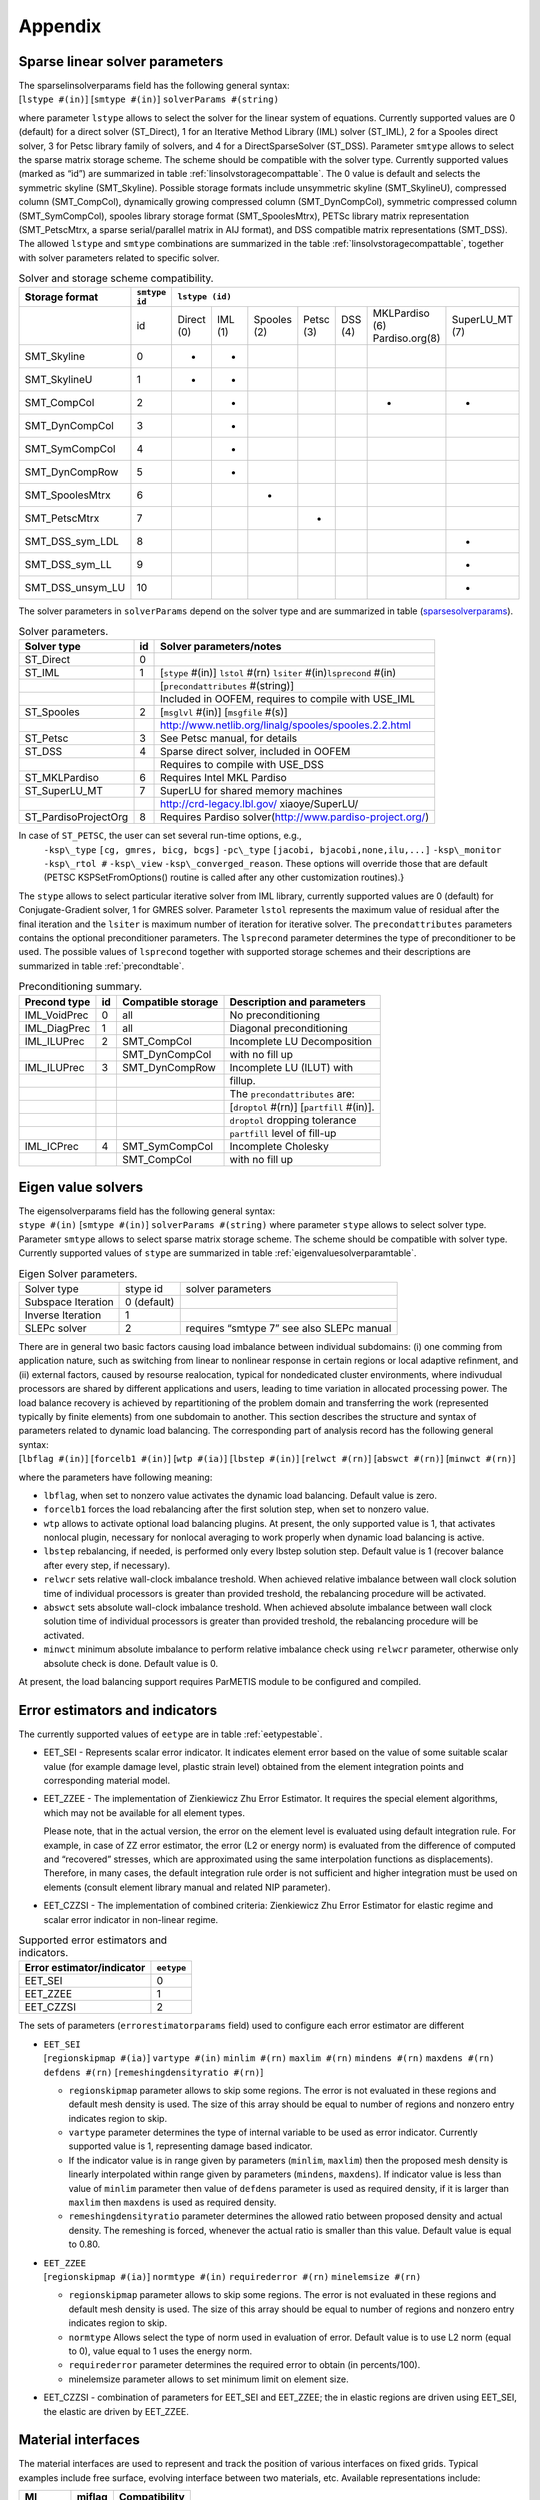 

Appendix
========

.. _sparselinsolver:

Sparse linear solver parameters
-------------------------------

| The sparselinsolverparams field has the following general syntax:
| [``lstype #(in)``] [``smtype #(in)``] ``solverParams #(string)``
  
where parameter ``lstype`` allows to select the solver for the linear system of equations. Currently
supported values are 0 (default) for a direct solver (ST_Direct), 1
for an Iterative Method Library (IML) solver (ST_IML), 2 for a Spooles
direct solver, 3 for Petsc library family of solvers, and 4 for a
DirectSparseSolver (ST_DSS). Parameter ``smtype`` allows to select the
sparse matrix storage scheme. The scheme should be compatible with the
solver type. Currently supported values (marked as “id”) are
summarized in table :ref:`linsolvstoragecompattable`. The 0
value is default and selects the symmetric skyline (SMT_Skyline).
Possible storage formats include unsymmetric skyline (SMT_SkylineU),
compressed column (SMT_CompCol), dynamically growing compressed column
(SMT_DynCompCol), symmetric compressed column (SMT_SymCompCol),
spooles library storage format (SMT_SpoolesMtrx), PETSc library matrix
representation (SMT_PetscMtrx, a sparse serial/parallel matrix in AIJ
format), and DSS compatible matrix representations (SMT_DSS). The
allowed ``lstype`` and ``smtype`` combinations are summarized in the
table :ref:`linsolvstoragecompattable`,
together with solver parameters related to specific solver.



.. raw:: latex

   \begin{landscape}

.. _linsolvstoragecompattable:
.. table:: Solver and storage scheme compatibility.

   +----------------+-------------+----------+-------+-----------+---------+-------+--------------+--------------+
   |Storage format  |``smtype id``| ``lstype (id)``                                                              |
   +================+=============+==========+=======+===========+=========+=======+==============+==============+
   |                | id          |Direct (0)|IML (1)|Spooles (2)|Petsc (3)|DSS (4)|MKLPardiso (6)|SuperLU_MT (7)|
   |                |             |          |       |           |         |       |Pardiso.org(8)|              |
   +----------------+-------------+----------+-------+-----------+---------+-------+--------------+--------------+
   |SMT_Skyline     | 0           | +        |  +    |           |         |       |              |              |
   +----------------+-------------+----------+-------+-----------+---------+-------+--------------+--------------+
   |SMT_SkylineU    | 1           | +        |  +    |           |         |       |              |              |
   +----------------+-------------+----------+-------+-----------+---------+-------+--------------+--------------+  
   |SMT_CompCol     | 2           |          |  +    |           |         |       |  +           |   +          |
   +----------------+-------------+----------+-------+-----------+---------+-------+--------------+--------------+
   |SMT_DynCompCol  | 3           |          |  +    |           |         |       |              |              |
   +----------------+-------------+----------+-------+-----------+---------+-------+--------------+--------------+
   |SMT_SymCompCol  | 4           |          |  +    |           |         |       |              |              |
   +----------------+-------------+----------+-------+-----------+---------+-------+--------------+--------------+
   |SMT_DynCompRow  | 5           |          |  +    |           |         |       |              |              |
   +----------------+-------------+----------+-------+-----------+---------+-------+--------------+--------------+
   |SMT_SpoolesMtrx | 6           |          |       |   +       |         |       |              |              |
   +----------------+-------------+----------+-------+-----------+---------+-------+--------------+--------------+
   |SMT_PetscMtrx   | 7           |          |       |           |  +      |       |              |              |
   +----------------+-------------+----------+-------+-----------+---------+-------+--------------+--------------+
   |SMT_DSS_sym_LDL | 8           |          |       |           |         |       |              |   +          |
   +----------------+-------------+----------+-------+-----------+---------+-------+--------------+--------------+
   |SMT_DSS_sym_LL  | 9           |          |       |           |         |       |              |   +          |
   +----------------+-------------+----------+-------+-----------+---------+-------+--------------+--------------+
   |SMT_DSS_unsym_LU| 10          |          |       |           |         |       |              |   +          |
   +----------------+-------------+----------+-------+-----------+---------+-------+--------------+--------------+

.. raw:: latex

   \end{landscape}
   
The solver parameters in ``solverParams`` depend on the solver type and
are summarized in table
(sparsesolverparams_).

.. _sparsesolverparams:

.. table:: Solver parameters.

   ==================== == =======================================================================
   Solver type          id Solver parameters/notes
   ==================== == =======================================================================
   ST_Direct            0
   ST_IML               1  [``stype`` #(in)] ``lstol`` #(rn) ``lsiter`` #(in)\ ``lsprecond`` #(in)
   \                       [``precondattributes`` #(string)]
   \                       Included in OOFEM, requires to compile with USE_IML
   ST_Spooles           2  [``msglvl`` #(in)] [``msgfile`` #(s)]
   \                       http://www.netlib.org/linalg/spooles/spooles.2.2.html
   ST_Petsc             3  See Petsc manual, for details
   ST_DSS               4  Sparse direct solver, included in OOFEM
   \                       Requires to compile with USE_DSS
   ST_MKLPardiso        6  Requires Intel MKL Pardiso
   ST_SuperLU_MT        7  SuperLU for shared memory machines
   \                       http://crd-legacy.lbl.gov/ xiaoye/SuperLU/
   ST_PardisoProjectOrg 8  Requires Pardiso solver(http://www.pardiso-project.org/)
   ==================== == =======================================================================

In case of ``ST_PETSC``, the user can set several run-time options, e.g.,
   ``-ksp\_type`` ``[cg, gmres, bicg, bcgs]``
   ``-pc\_type`` ``[jacobi, bjacobi,none,ilu,...]``
   ``-ksp\_monitor`` ``-ksp\_rtol #`` ``-ksp\_view`` ``-ksp\_converged_reason``.
   These options will override those that are default (PETSC KSPSetFromOptions() routine is called after any other customization
   routines).}

The ``stype`` allows to select particular iterative solver from IML
library, currently supported values are 0 (default) for
Conjugate-Gradient solver, 1 for GMRES solver. Parameter ``lstol``
represents the maximum value of residual after the final iteration and
the ``lsiter`` is maximum number of iteration for iterative solver. The
``precondattributes`` parameters contains the optional preconditioner
parameters. The ``lsprecond`` parameter determines the type of
preconditioner to be used. The possible values of ``lsprecond`` together
with supported storage schemes and their descriptions are summarized in
table :ref:`precondtable`.

.. _precondtable:

.. table:: Preconditioning summary.

   ============ == ================== =========================================
   Precond type id Compatible storage Description and parameters
   ============ == ================== =========================================
   IML_VoidPrec 0  all                No preconditioning
   IML_DiagPrec 1  all                Diagonal preconditioning
   IML_ILUPrec  2  SMT_CompCol        Incomplete LU Decomposition
   \               SMT_DynCompCol     with no fill up
   IML_ILUPrec  3  SMT_DynCompRow     Incomplete LU (ILUT) with
   \                                  fillup.
   \                                  The ``precondattributes`` are:
   \                                  [``droptol`` #(rn)] [``partfill`` #(in)].
   \                                  ``droptol`` dropping tolerance
   \                                  ``partfill`` level of fill-up
   IML_ICPrec   4  SMT_SymCompCol     Incomplete Cholesky
   \               SMT_CompCol        with no fill up
   ============ == ================== =========================================

.. _eigensolverssection:

Eigen value solvers
-------------------

| The eigensolverparams field has the following general syntax:
| ``stype #(in)`` [``smtype #(in)``] ``solverParams #(string)``
  where parameter ``stype`` allows to
  select solver type. Parameter ``smtype`` allows to select sparse
  matrix storage scheme. The scheme should be compatible with solver
  type. Currently supported values of ``stype`` are summarized in
  table :ref:`eigenvaluesolverparamtable`.

.. _eigenvaluesolverparamtable:

.. table:: Eigen Solver parameters.

   ================== =========== =====================
   Solver type        stype id    solver parameters
   Subspace Iteration 0 (default)
   Inverse Iteration  1
   SLEPc solver       2           requires “smtype 7”
                                  see also SLEPc manual
   ================== =========== =====================

.. _dynamicloadbalancing:

| There are in general two basic factors causing load imbalance between
  individual subdomains: (i) one comming from application nature, such
  as switching from linear to nonlinear response in certain regions or
  local adaptive refinment, and (ii) external factors, caused by
  resourse realocation, typical for nondedicated cluster environments,
  where indivudual processors are shared by different applications and
  users, leading to time variation in allocated processing power. The
  load balance recovery is achieved by repartitioning of the problem
  domain and transferring the work (represented typically by finite
  elements) from one subdomain to another. This section describes the
  structure and syntax of parameters related to dynamic load balancing.
  The corresponding part of analysis record has the following general
  syntax:
| [``lbflag #(in)``] [``forcelb1 #(in)``] [``wtp #(ia)``]
  [``lbstep #(in)``] [``relwct #(rn)``] [``abswct #(rn)``]
  [``minwct #(rn)``]
  
where the parameters have following meaning:

-  ``lbflag``, when set to nonzero value activates the dynamic load
   balancing. Default value is zero.

-  ``forcelb1`` forces the load rebalancing after the first solution
   step, when set to nonzero value.

-  ``wtp`` allows to activate optional load balancing plugins. At
   present, the only supported value is 1, that activates nonlocal
   plugin, necessary for nonlocal averaging to work properly when
   dynamic load balancing is active.

-  ``lbstep`` rebalancing, if needed, is performed only every lbstep
   solution step. Default value is 1 (recover balance after every step,
   if necessary).

-  ``relwcr`` sets relative wall-clock imbalance treshold. When achieved
   relative imbalance between wall clock solution time of individual
   processors is greater than provided treshold, the rebalancing
   procedure will be activated.

-  ``abswct`` sets absolute wall-clock imbalance treshold. When achieved
   absolute imbalance between wall clock solution time of individual
   processors is greater than provided treshold, the rebalancing
   procedure will be activated.

-  ``minwct`` minimum absolute imbalance to perform relative imbalance
   check using ``relwcr`` parameter, otherwise only absolute check is
   done. Default value is 0.

At present, the load balancing support requires ParMETIS module to be
configured and compiled.

.. _errorestimators:

Error estimators and indicators
-------------------------------

The currently supported values of ``eetype`` are in table
:ref:`eetypestable`.

-  EET_SEI - Represents scalar error indicator. It indicates element
   error based on the value of some suitable scalar value (for example
   damage level, plastic strain level) obtained from the element
   integration points and corresponding material model.

-  EET_ZZEE - The implementation of Zienkiewicz Zhu Error Estimator. It
   requires the special element algorithms, which may not be available
   for all element types.

   Please note, that in the actual version, the error on the element
   level is evaluated using default integration rule. For example, in
   case of ZZ error estimator, the error (L2 or energy norm) is
   evaluated from the difference of computed and “recovered” stresses,
   which are approximated using the same interpolation functions as
   displacements). Therefore, in many cases, the default integration
   rule order is not sufficient and higher integration must be used on
   elements (consult element library manual and related NIP parameter).

-  EET_CZZSI - The implementation of combined criteria: Zienkiewicz Zhu
   Error Estimator for elastic regime and scalar error indicator in
   non-linear regime.

.. _eetypestable:

.. table:: Supported error estimators and indicators.

   ========================= ==========
   Error estimator/indicator ``eetype``
   ========================= ==========
   EET_SEI                   0
   EET_ZZEE                  1
   EET_CZZSI                 2
   ========================= ==========

The sets of parameters (``errorestimatorparams`` field) used to
configure each error estimator are different

-  | ``EET_SEI``
   | [``regionskipmap #(ia)``]  ``vartype #(in)``
     ``minlim #(rn)`` ``maxlim #(rn)`` ``mindens #(rn)``
     ``maxdens #(rn)`` ``defdens #(rn)``
    [``remeshingdensityratio #(rn)``]

   -  ``regionskipmap`` parameter allows to skip some regions. The error
      is not evaluated in these regions and default mesh density is
      used. The size of this array should be equal to number of regions
      and nonzero entry indicates region to skip.

   -  ``vartype`` parameter determines the type of internal variable to
      be used as error indicator. Currently supported value is 1,
      representing damage based indicator.

   -  If the indicator value is in range given by parameters
      (``minlim``, ``maxlim``) then the proposed mesh density is
      linearly interpolated within range given by parameters
      (``mindens``, ``maxdens``). If indicator value is less than value
      of ``minlim`` parameter then value of ``defdens`` parameter is
      used as required density, if it is larger than ``maxlim`` then
      ``maxdens`` is used as required density.

   -  ``remeshingdensityratio`` parameter determines the allowed ratio
      between proposed density and actual density. The remeshing is
      forced, whenever the actual ratio is smaller than this value.
      Default value is equal to 0.80.

-  | ``EET_ZZEE``
   | [``regionskipmap #(ia)``]  ``normtype #(in)``
     ``requirederror #(rn)`` ``minelemsize #(rn)``

   -  ``regionskipmap`` parameter allows to skip some regions. The error
      is not evaluated in these regions and default mesh density is
      used. The size of this array should be equal to number of regions
      and nonzero entry indicates region to skip.

   -  ``normtype`` Allows select the type of norm used in evaluation of
      error. Default value is to use L2 norm (equal to 0), value equal
      to 1 uses the energy norm.

   -  ``requirederror`` parameter determines the required error to
      obtain (in percents/100).

   -  minelemsize parameter allows to set minimum limit on element size.

-  EET_CZZSI - combination of parameters for EET_SEI and EET_ZZEE; the
   in elastic regions are driven using EET_SEI, the elastic are driven
   by EET_ZZEE.

.. _materialinterfaces:

Material interfaces
-------------------

The material interfaces are used to represent and track the position of
various interfaces on fixed grids. Typical examples include free
surface, evolving interface between two materials, etc. Available
representations include:

======== ====== =============
MI       miflag Compatibility
======== ====== =============
LEPlic   0      2D triangular
LevelSet 1      2D triangular
======== ====== =============

-  | LEPlic- representation based on Volume-Of-Fluid approach; the
     initial distribution of VOF fractions should be specified for each
     element (see element manual)
   | [``refvol #(rn)``]

   -  parameter ``refvol`` allows to set initial volume of reference
      fluid, then the reference volume is computed in each step and
      printed, so the accuracy and mass conservation can be monitored.

-  | LevelSet- level set based representation
   | ``levelset #(ra)`` OR ``refmatpolyx #(ra)`` ``refmatpolyy #(ra)``
   | [``lsra #(in)``] [``rdt #(rn)``] [``rerr #(rn)``]

   -  ``levelset`` allows to specify the initial level set values for
      all nodes directly. The size should be equal to total number of
      nodes within the domain.

   -  Parameters ``refmatpolyx`` and ``refmatpolyy`` allow to initialize
      level set by specifying interface geometry as 2d polygon. Then
      polygon describes the initial zero level set, and level set values
      are then defined as signed distance from this polygon. Positive
      values are on the left side when walking along polygon. The
      parameter ``refmatpolyx`` specifies the x-coordinates of polygon
      vertices, parameter ``refmatpolyy`` y-corrdinates. Please note,
      that level set must be initialized, either using ``levelset``
      parameter or using ``refmatpolyx`` and ``refmatpolyy``.

   -  Parameter ``lsra`` allows to select level set reinitialization
      algorithm. Currently supported values are 0 (no
      re-initialization), 1 (re-initializes the level set representation
      by solving
      :math:`d_{\tau} = S(\phi)(1-\vert\boldsymbol{\nabla}d\vert)` to
      steady state, default), 2 (uses fast marching method to build
      signed distance level set representation).

   -  Parameters ``rdt`` ``rerr`` are used to control reinitialization
      algorithm for ``lsra`` = 0. ``rdt`` allows to change time step of
      integration algorithm and parameter ``rerr`` allows to change
      default error limit used to detect steady state.

.. _meshpackages:

Mesh generator interfaces
-------------------------

The mesh generator interface is responsible to provide a link to
specific mesh generator. The supported values of ``meshpackage``
parameter are

-  MPT_T3D: ``meshpackage`` = 0. T3d mesh interface. Default. Supports
   both 1d, 2d (triangles) and 3d (tetrahedras) meshes. Reliable.

-  MPT_TARGE2: ``meshpackage`` = 1. Interface to Targe2 2D mesh
   generator.

-  MPT_SUBDIVISION: ``meshpackage``\ =3. Built-in subdivision algorithm.
   Supports triangular 2D and tetrahedral 3D meshes. Can operate in
   parallel mode.

.. _InitModulesSec:

Initialization modules
----------------------

| Initialization modules allow to initialize the state variables using
  data previously computed by external software. The number of
  initialization module records is specified in analysis record using
  ``ninitmodules`` parameter (see the initial part of section
  :ref:`AnalysisRecord`. The general format is the following:

| ``EntType``   ``initfile #(string)``
  The file name following the keyword
  “initfile” specifies the path to the file that contains the
  initialization data and should be given without quotes.

Currently, the only supported initialization module is

-  Gauss point initialization module

   | ``GPInitModule`` ``initfile #(string)``
   |
   | -  Each Gauss point is represented by one line in the initialization file.
   | -  The Gauss points should be given in a specific order, based on the
        element number and the Gauss point number, in agreement with the
        mesh specified in later sections.

   | -  Each line referring to a Gauss point should contain the following data:
      |  ``elnum #(in)`` ``gpnum #(in)`` ``coords #(ra)``
      | ``ng #(in)`` ``var_1_id #(in)`` ``values_1 #(ra)`` ``...`` ``var_ng_id #(in)`` ``values_ng #(ra)``

       -  ``elnum`` is the element number

       -  ``gpnum`` is the Gauss point number

       -  ``coords`` are the coordinates of the Gauss point

       -  ``ng`` is the number of groups of variables that will follow

       -  ``var_1_id`` is the identification number of variable group number
           1 (according to the definitions in internalstatetype.h)

       -  ``values_1`` are the values of variables in group number 1

       -  ``var_ng_id`` is the identification number of variable group number ng

       -  ``values_ng``  are the values of variables in group number ng

   | -  Example:
      |   ``37 4 3 0.02 0.04 0.05 3 52 1 0.23 62 1 0.049 1 6 0 -2.08e+07 0 0 0 0``
          means that Gauss point number 4 of element number 37 has
         coordinates :math:`x=0.02`, :math:`y=0.04` and :math:`z=0.05`
         and the initial values are specified for 3 groups of variables;
         the first group (variable ID 52) is of type IST_DamageScalar
         (see internalstatetype.h) and contains 1 variable (since it is a
         scalar) with value 0.23;
         the second group (ID 62) is of type IST_CumPlasticStrain and
         contains 1 variable with value 0.049;
         the third group is of type IST_StressTensor and contains 6
         variables (stress components :math:`\sigma_x`, :math:`\sigma_y`,
         etc.) with values 0, -2.08e+07, 0, 0, 0, 0

.. _ExportModulesSec:

Export modules
--------------

| Export modules allow to export computed data into external software
  for post-processing. The number of export module records is specified
  in analysis record using ``nmodules`` parameter (see the initial part
  of section AnalysisRecord_. The general format is the
  following:
| ``EntType`` [``tstep_all``] [``tstep_step #(in)``] [``tsteps_out #(rl)``]
  [``subtsteps_out #(in)``] [``domain_all``]
  [``domain_mask #(in)``] [``regionsets #(ia)``]
  [``timeScale #(rn)``]

| To select all solution steps, in which output will be performed, use
   ``tstep_all``. To select each ``tstep_step``-nth step, use
   ``tstep_step`` parameter. In order to select only specific solution
   steps, the ``tsteps_out`` list can be specified, supplying solution step
   number list in which output will be done. To select output for all
   domain of the problem the ``domain_all`` keyword can be used. To select
   only specific domains, ``domain_mask`` array can be used, where the
   values of the array specify the domain numbers to be exported. If the
   parameter ``subtsteps_out`` = 1, it turns on the export of intermediate
   results, for example during the substepping or individual equilibrium
   iterations. This option requires support from the solver.

The export is done on region basis, on each region, the nodal
   recovery is performed independently and results are exported in a
   separate piece. This allows to take into account for
   discntinuities, or to export variables defined only by particular
   material model. The region volumes are defined using sets
   containing individual elements. By default the one region is
   created, containing all element in the problem domain. The
   optional parameter ``regionsets`` allows to use user-defined. The
   individual values refer to numbers (ids) of domain sets. Note,
   that regions are determined solely using elements.

   vtkxml tstep_all cellvars 1 46 vars 1 1 primvars 1 1 stype 2
   regionsets 2 1 2

Optional parameter ``timeScale`` scales time in output. In transport problem, basic
   units are seconds. Setting timeScale = 2.777777e-4 (=1/3600.)
   converts all time data in vtkXML from seconds to hours.


Currently, the supported export modules are following

-  VTK export, **DEPRECATED - Use VTKXML or vtkhdf5**

   ``vtk`` [``vars #(ia)``] [``primvars #(ia)``] [``cellvars #(ia)``]
   [``stype #(in)``] [``regionstoskip #(ia)``]

   ``vtkxml`` [``vars #(ia)``] [``primvars #(ia)``] [``cellvars #(ia)``]
   [``ipvars #(ia)``] [``stype #(in)``] [``setmembership``]

   | <``ver 1.6``> 
   | ``vtkhdf5`` [``vars #(ia)``] [``primvars #(ia)``] [``cellvars #(ia)``]
     [``ipvars #(ia)``] [``stype #(in)``] 

   -  The vtk module is obsolete, use vtkxml or vtkhdf5 instead. Vtkxml allows to
      export results recovered on region by region basis and has more
      features. The vtkxml export module exports result into vtu files, one file for each solution step (vtk ustructured grids).
      The vtkhdf5 export module exports results into vtk hdf5 file (single hdf file fro all time steps). 
      Both output formats can be visualized using Paraview.

      The vtkhdf5 export module requires HDF5 library and oofem has to be configured with USE_HDF5=ON. 
      The HDF5 library version 1.14 (or later) is recommended.


   -  The array ``vars`` contains identifiers for those internal
      variables which are to be exported. These variables will be
      smoothed and transfered to nodes. The id values are defined by
      InternalStateType enumeration, which is defined in include file
      “src/oofemlib/internalstatetype.h”.

   -  The array ``primvars`` contains identifiers of primary variables
      to be exported. The possible values correspond to the values of
      enumerated type UnknownType, which is again defined in
      “src/oofemlib/unknowntype.h”. Please note, that the values
      corresponding to enumerated type values start from zero, if not
      specified directly and that not all values are supported by
      particular material model or analysis type.

   -  The array ``cellvars`` contains identifiers of constant variables
      defined on an element (cell), e.g. a material number. Identifier
      numbers are specified in “src/oofemlib/internalstatetype.h”.

   -  The array ``ipvars`` contains identifiers for those internal
      variables which are to be exported. These variables will be
      directly exported (no smoothing) as point dataset, where each
      point corresponds to individual integration point. A separate vtu
      file for these raw, point data will be created. The id values are
      defined by InternalStateType enumeration, which is defined in
      include file “src/oofemlib/internalstatetype.h”.

   -  The parameter ``stype`` allows to select smoothing procedure for
      internal variables, which is used to compute nodal values from
      values in integration points. The supported values are :math:`0`
      for simple nodal averageing (generally supported only by
      triangular and tetrahedral elements), :math:`1` for Zienkiewicz
      Zhu recovery (default), and :math:`2` for Superconvergent Patch
      Recovery (SPR, based on least square fitting).
   -  The paramneter ``setmembership`` will trigger export of set
      membership information. The set membership information (at present for DofManagers and cells) is
      exported as a point/cell variable. As vtk format does not support sparse sets, 
      the set membership is encoded into datasets containing byte values (UINT8, named VertexSetMembership and CellSetMembership), 
      where i-th bit is set to 1 if the given component is member of set, zero otherwise. 

   
-  VTK pfem (particle FEM) export. Exports particle positions to vtk as a point dataset.

   ``vtkpfem`` [``vars #(ia)``] [``primvars #(ia)``] [``cellvars #(ia)``]
   [``ipvars #(ia)``] [``stype #(in)``] 

-  VTK memory export. This module is not producing any output, but prepares necessary data structures to suport vtk export or vtk visualization. It is used by Python interface to access vtk datasets.   
  
   ``vtkmemory`` [``vars #(ia)``] [``primvars #(ia)``] [``cellvars #(ia)``] [``ipvars #(ia)``] 

-  VTK xfem export module. Exports xfem related data. The data exported are determined
   by XfemManager vtkExportFields parameter (see ``exportfields`` keyword).

   ``vtkxmlxfem``   

-  Homogenization of IP quantities in the global coordinate system (such
   as stress, strain, damage, heat flow). Corresponding IP quantities
   are summed and averaged over the volume. It is possible to select
   region sets from which the averaging occurs. The averaging works for
   all domains with an extension to trusses. A truss is considered as a
   volume element with oriented stress and strain components along the
   truss axis. The transformation to global components occurs before
   averaging.

   ``hom`` ``ists #(ia)``   [``scale #(rn)``] [``regionSets #(ia)``]
   [``strain_energy``]

   -  An integer array ``ists`` specifies internal state types for
      export which are defined in internalstatetype.h file.

   -  The parameter ``scale`` multiplies all averaged IP quantities.
      ``scale``\ =1 by default.

   -  An integer array ``regionSets`` specifies region sets for
      averaging. All domain is averaged by default.

   -  ``strain_energy`` calculates strain energy over selected elements
      (defined by sets) by

      .. math:: W^*=\int_V \int \sigma \mathrm{d} (\varepsilon-\varepsilon_{eig}) \mathrm{d} V

      where :math:`\sigma` is the stress tensor, :math:`\varepsilon`
      stands for the strain tensor and :math:`\varepsilon_{eig}` is
      eigenstrain tensor (originates from temperature load or prescribed
      eigenstrain). Strain energy increment and total strain energy is
      reported in each step. The integration uses mid-point rule for
      stress and yields exact results for linear elastic materials.

-  Gauss point export is useful if one needs to plot a certain variable
   (such as damage) as a function of a spatial coordinate using tools
   like gnuplot. It generates files with data organized in columns, each
   row representing one Gauss point. In this way, one can plot e.g. the
   damage distribution along a one-dimensional bar.
   ``gpexportmodule`` [``vars #(ia)``] [``ncoords #(in)``]

   -  The array ``vars`` contains identifiers for those internal
      variables which are to be exported. The id values are defined by
      InternalStateType enumeration, which is defined in include file
      “src/oofemlib/internalstatetype.h”.

   -  Parameter ``ncoords`` specifies the number of spatial coordinates
      to be exported at each Gauss point. Depending on the spatial
      dimension of the domain, the points can have one, two or three
      coordinates. If ``ncoords`` is set to -1, only those coordinates
      that are actually used are exported. If ``ncoords`` is set to 0,
      no coordinates are exported. If ``ncoords`` is set to a positive
      integer, exactly ``ncoords`` coordinates are exported. If
      ``ncoords`` exceeds the actual number of coordinates, the actual
      coordinates are supplemented by zeros. For instance, if we deal
      with a 2D problem, the actual number of coordinates is 2. For
      ``ncoords``\ =3, the two actual coordinates followed by 0 will be
      exported. For ``ncoords``\ =1, only the first coordinate will be
      exported.

   The Gauss point export module creates a file with extension “gp”
   after each step for which the output is performed. This file contains
   a header with lines starting by the symbol #, followed by the actual
   data section. Each data line corresponds to one Gauss point and
   contains the following data:

   #. element number,

   #. material number,

   #. Gauss point number,

   #. contributing volume around Gauss point,

   #. Gauss point global coordinates (written as a real array of length
      ``ncoords``),

   #. internal variables according to the specification in ``vars``
      (each written as a real array of the corresponding length).

   | Example:
     ``GPExportModule 1 tstep_step 100 domain_all ncoords 2 vars 5 4 13 31 64 65``
      
     means that the \*.gp file will be written after each 100 steps and
     will contain for each of the Gauss points in the entire domain its
     2 coordinates and also internal variables of type 4, 13, 31, 64 and
     65, which are the strain tensor, damage tensor, maximum equivalent
     strain level, stress work density and dissipated work density. Of
     course, the material model must be able to deliver such variables.
     The size of the strain tensor depends on the spatial dimension, and
     the size of the damage tensor depends on the spatial dimension and
     type of model (e.g., for a simple isotropic damage model it will
     have just 1 component while for an anisotropic damage model it may
     have more). The other variables in this example are scalars, but
     they will be written as arrays of length 1, so the actual value
     will always be preceded by “1” as the length of the array. Since
     certain internal variables have the meaning of densities (per unit
     volume or area, again depending on the spatial dimension), it is
     useful to have access to the contributing volume of the Gauss
     point. The product of this contributing volume and the density
     gives an additive contribution to the total value of the
     corresponding variable. This can be exploited e.g. to evaluate the
     total dissipated energy over the entire domain.

- Solution status monitor <``ver 1.6``>
   | The Solution status monitor creates a report on problem solution. Its content is configurable, see below. 
   | The syntax of solutionstatus export module is following:
   | ``solutionstatus`` [``fmt #(s)``] 
   | 
   | The fmt parameter allows to control what will be reported for each solution step. The fmt string contains data codes separated by colon. 
   | The following data codes are supported:

+-----------+--------------------------------------------------------------------------+
| Data code | Description                                                              |
+===========+==========================================================================+
|m          | Meta step number                                                         |
+-----------+--------------------------------------------------------------------------+
|s          | Solution step number                                                     |
+-----------+--------------------------------------------------------------------------+
|a          | Attempt number                                                           |
+-----------+--------------------------------------------------------------------------+
|nite       | Number of iterations                                                     |
+-----------+--------------------------------------------------------------------------+
|t          | Solution step target time                                                |
+-----------+--------------------------------------------------------------------------+
|dt         | Solution step time increment                                             |
+-----------+--------------------------------------------------------------------------+
|st         | Time spend on solving solution step [s]                                  |
+-----------+--------------------------------------------------------------------------+
|cr         | | Convergence reason status                                              |
|           | | - *Converged*                                                          |
|           | | - *Diverged_I* (Convergence not reached with maximum iteration limit)  |
|           | | - *Diverged_T* (Diverged solution)                                     |
|           | | - *Failed*                                                             |
+-----------+--------------------------------------------------------------------------+
|\-         | Placeholder, will print ‘-‘                                              |
+-----------+--------------------------------------------------------------------------+

   | The default fmt string is "m:s:a:nite:t:dt:st:cr"
   | Example of input record:
   | ``solutionstatus`` ``tstep_all`` ``fmt m:s:a:nite:t:dt:st:cr``

- Error checking module
   Error checking rule used for regressions tests. It compares the user-selected computed results with the reference results.
   The individual rules are defined in a separate section with dedicated syntax, that can be part of the input file itself, or defined in external file.
   Their syntax follows the syntax of Extractor package, namely its `Value records section <https://www.oofem.org/resources/doc/extractorInput/html/node2.html>`_.
   
   The syntax of the error checking module is following:

   ``errorcheck`` [``filename #(s)``] [``extract``]
   
   By default the module performs the regression tests and issues the error when one or more tests fail.
   The module can also be used to extract user-selected quantities rather than testing them against expected values. This can be done by adding ``extract`` keyword to the input record of the module.
   The ``filename`` parameter allows to specify filename (with path) in which the rules are defined, insted of input file itself (the default).

.. _VariablesSec:

Variables (symbolic mpm module)
-------------------------------
The symbolic mpm module allows to define problem(s) by defining problem weak form using variables, terms and integrals. 
In this section we describe how to define variable or field apperaing in weak form. The general syntax is following:

``Variable`` ``name #(s)`` ``interpolation #(s)`` ``type #(in)`` ``quantity #(in)`` ``size #(in)`` ``dofs #(ia)``

where the parameters have following meaning:

- ``name`` is the string containing the name of the variable
- ``interpolation`` string, defining the interpolation of the varaible. The supported values are:
    
  - ``feiconst`` - constant interpolation
  - ``feilin`` - linear interpolation
  - ``feiquad`` - quadratic interpolation
- ``type`` defines the rank of the variable. The supported values are:
  
  - 0 - for scalar variable
  - 1 - for vector variable
- ``quantity`` attribute defines the physical meaning of variable. Supported values include
  
   - 0 - for displacement field
   - 1 - for velocity field
   - 2 - for temperature field
   - 3 - for pressure field
- ``size`` attribute determines the size (dimension) of variable.
- ``dofs`` array of integers, defining the physical meaning of variable DOFs. The size of the array should be equal to the size of the variable. 
    The supported values are defined in src/oofemlib/dofiditem.h file.

.. _TermsSec:

Terms (symbolic mpm module)
---------------------------
The integrals in the weak form integrate terms. The individual term record have the following generic syntax:

``TermType``  ``variable #(s)``  ``testvariable #(s)`` ``mmode #(in)``

The Supported TermType keywords are documented below.
The parameters have following meaning:

  - ``variable`` is the name of the unknown variable (field) of the term
  - ``testvariable`` is the name of the test variable (field) of the term
  - ``mmode`` allows to define material mode used to evaluate the term

Note that sopecific terms can introduce additional parameters to define the term.

Supported TermTypes
^^^^^^^^^^^^^^^^^^^^
+--------------+-----------------------------------------------------------------------------------------------------------------------------+
| Keyword      | Description & parameters                                                                                                    |
+==============+=============================================================================================================================+
|| BTSigmaTerm || :math:`\int_\Omega \nabla^s \mathbf{w}\ \mathbf{\sigma}(\nabla^s \mathbf{u})`,                                             |
||             || where :math:`\mathbf{\sigma}` is (nonlinar) operator evaluated by constitutive model.                                      |
||             || Supported material modes (``mmode``): _3dMat, _3dUP, _2dUP, _PlaneStress                                                   |
||             || Optional parameters                                                                                                        |
||             || * ``lhsmatmode #(in)``                                                                                                     |
+--------------+-----------------------------------------------------------------------------------------------------------------------------+
|| BTamNTerm   || :math:`\int_\Omega \nabla^s \mathbf{w}\ a\mathbf{m}\ p`,                                                                   |
||             || where ``a`` is material parameter, defined by contitutive model with meaning defined by ``atype`` parameter                |
||             || and :math:`\mathbf{m}^T=[1,1,1,0,0,0]^T`. Note that :math:`\mathbf{\sigma}_{D}=\mathbf{\sigma}-\mathbf{m}p`                |
+--------------+-----------------------------------------------------------------------------------------------------------------------------+
| NTamTBTerm   | This is transposed version of BTamNTerm :math:`=\int_\Omega w\ \alpha\mathbf{m}\ \nabla^s \mathbf{u}`                       |
+--------------+-----------------------------------------------------------------------------------------------------------------------------+
| NTcN         | :math:`\int_\Omega q c p`, where ``c`` is constant defined by material model with meaning determined by `ctype` parameter.  |
+--------------+-----------------------------------------------------------------------------------------------------------------------------+
| NTfTerm      | :math:`\int_\Omega \mathbf{w}\cdot\bar{\mathbf{t}}`, where ``t`` is given flux vector, defined by ``flux #(ra)`` parameter. |
+--------------+-----------------------------------------------------------------------------------------------------------------------------+

Notation
^^^^^^^^
+----------------------+-------------------------+
| Symbol               | Description             |
+======================+=========================+
| q,p                  | scalar valued functions |
+----------------------+-------------------------+
| :math:`\mathbf{w,u}` | vector valued functions |
+----------------------+-------------------------+





.. _IntergarlsSec:

Integrals (symbolic mpm module)
--------------------------------
The Integrals in the weak form integrate individual terms. The individual integral record have the following generic syntax:

``Integral #(in)``  ``domain #(in)`` ``set #(in)`` ``term #(in)``

The parameters have following meaning:
  - The record keyword is always ``Integral``, followed by its number,
  - ``domain`` determines the domain in which integral is defined (by providing domain number),
  - ``set`` is the set number, which defines integral domain using set of elements over which the integration is performed. Note that boundary integrals require the presence of boundary elements. 
  - ``term`` defines term to integrate by providing its number.


